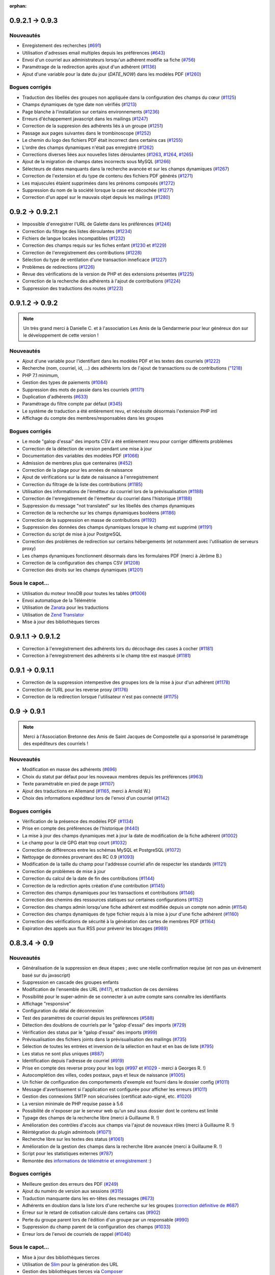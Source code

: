:orphan:

****************
0.9.2.1 -> 0.9.3
****************

.. _ajouts_093:

Nouveautés
==========

* Enregistement des recherches (`#691 <https://bugs.galette.eu/issues/691>`_)
* Utilisation d'adresses email multiples depuis les préférences (`#643 <https://bugs.galette.eu/issues/643>`_)
* Envoi d'un courriel aux administrateurs lorsqu'un adhérent modifie sa fiche (`#756 <https://bugs.galette.eu/issues/756>`_)
* Paramétrage de la redirection après ajout d'un adhérent (`#1136 <https://bugs.galette.eu/issues/1136>`_)
* Ajout d'une variable pour la date du jour (`DATE_NOW`) dans les modèles PDF (`#1260 <https://bugs.galette.eu/issues/1260>`_)

.. _bogues_093:

Bogues corrigés
===============

* Traduction des libellés des groupes non appliquée dans la configuration des champs du cœur (`#1125 <https://bugs.galette.eu/issues/1125>`_)
* Champs dynamiques de type date non vérifiés (`#1213 <https://bugs.galette.eu/issues/1213>`_)
* Page blanche à l'installation sur certains environnements (`#1236 <https://bugs.galette.eu/issues/1236>`_)
* Erreurs d'échappement javascript dans les mailings (`#1247 <https://bugs.galette.eu/issues/1247>`_)
* Correction de la suppresion des adhérents liés à un groupe (`#1251 <https://bugs.galette.eu/issues/1251>`_)
* Passage aux pages suivantes dans le trombinoscope (`#1252 <https://bugs.galette.eu/issues/1252>`_)
* Le chemin du logo des fichiers PDF était incorrect dans certains cas (`#1255 <https://bugs.galette.eu/issues/1255>`_)
* L'ordre des champs dynamiques n'était pas enregistré (`#1262 <https://bugs.galette.eu/issues/1262>`_)
* Corrections diverses liées aux nouvelles listes déroulantes (`#1263 <https://bugs.galette.eu/issues/1263>`_, `#1264 <https://bugs.galette.eu/issues/1264>`_, `#1265 <https://bugs.galette.eu/issues/1265>`_)
* Ajout de la migration de champs dates incorrects sous MySQL (`#1266 <https://bugs.galette.eu/issues/1266>`_)
* Sélecteurs de dates manquants dans la recherche avancée et sur les champs dynamiques (`#1267 <https://bugs.galette.eu/issues/1267>`_)
* Correction de l'extension et du type de contenu des fichiers PDF générés (`#1271 <https://bugs.galette.eu/issues/1271>`_)
* Les majuscules étaient supprimées dans les prénoms composés (`#1272 <https://bugs.galette.eu/issues/1272>`_)
* Suppression du nom de la société lorsque la case est décochée (`#1277 <https://bugs.galette.eu/issues/1277>`_)
* Correction d'un appel sur le mauvais objet depuis les mailings (`#1280 <https://bugs.galette.eu/issues/1280>`_)


****************
0.9.2 -> 0.9.2.1
****************

* Impossible d'enregistrer l'URL de Galette dans les préférences (`#1246 <https://bugs.galette.eu/issues/1246>`_)
* Correction du filtrage des listes déroulantes (`#1234 <https://bugs.galette.eu/issues/1234>`_)
* Fichiers de langue locales incompatibles (`#1232 <https://bugs.galette.eu/issues/1232>`_)
* Correction des champs requis sur les fiches enfant (`#1230 <https://bugs.galette.eu/issues/1230>`_ et `#1229 <https://bugs.galette.eu/issues/1229>`_)
* Correction de l'enregistrement des contributions (`#1228 <https://bugs.galette.eu/issues/1228>`_)
* Sélection du type de ventilation d'une transaction inneficace (`#1227 <https://bugs.galette.eu/issues/1227>`_)
* Problèmes de redirections (`#1226 <https://bugs.galette.eu/issues/1226>`_)
* Revue des vérifications de la version de PHP et des extensions présentes (`#1225 <https://bugs.galette.eu/issues/1225>`_)
* Correction de la recherche des adhérents à l'ajout de contributions (`#1224 <https://bugs.galette.eu/issues/1224>`_)
* Suppression des traductions des routes (`#1223 <https://bugs.galette.eu/issues/1223>`_)

****************
0.9.1.2 -> 0.9.2
****************

.. note::

   Un très grand merci à Danielle C. et à l'association Les Amis de la Gendarmerie pour leur généreux don sur le développement de cette version !


.. _ajouts_092:

Nouveautés
==========

* Ajout d'une variable pour l'identifiant dans les modèles PDF et les textes des courriels (`#1222 <https://bugs.galette.eu/issues/1222>`_)
* Recherche (nom, courriel, id, ...) des adhérents lors de l'ajout de transactions ou de contributions (`"1218 <https://bugs.galette.eu/issues/1218>`_)
* PHP 7.1 minimum,
* Gestion des types de paiements (`#1084 <https://bugs.galette.eu/issues/1084>`_)
* Suppression des mots de passie dans les courriels (`#1171 <https://bugs.galette.eu/issues/1171>`_)
* Duplication d'adhérents (`#633 <https://bugs.galette.eu/issues/633>`_)
* Paramétrage du filtre compte par défaut (`#345 <https://bugs.galette.eu/issues/345>`_)
* Le système de traduction a été entièrement revu, et nécéssite désormais l'extension PHP intl
* Affichage du compte des membres/responsables dans les groupes

.. _bogues_092:

Bogues corrigés
===============

* Le mode "galop d'essai" des imports CSV a été entièrement revu pour corriger différents problèmes
* Correction de la détection de version pendant une mise à jour
* Documentation des variables des modèles PDF (`#1066 <https://bugs.galette.eu/issues/1066>`_)
* Admission de membres plus que centenaires (`#452 <https://bugs.galette.eu/issues/452>`_)
* Correction de la plage pour les années de naissance
* Ajout de vérifications sur la date de naissance à l'enregistrement
* Correction du filtrage de la liste des contributions (`#1185 <https://bugs.galette.eu/issues/1185>`_)
* Utilisation des informations de l'émétteur du courriel lors de la prévisualisation (`#1188 <https://bugs.galette.eu/issues/1188>`_)
* Correction de l'enregistrement de l'émetteur du courriel dans l'historique (`#1188 <https://bugs.galette.eu/issues/1188>`_)
* Suppression du message "not translated" sur les libellés des champs dynamiques
* Correction de la recherche sur les champs dynamiques booléens (`#1186 <https://bugs.galette.eu/issues/1186>`_)
* Correction de la suppression en masse de contributions (`#1192 <https://bugs.galette.eu/issues/1192>`_)
* Suppression des données des champs dynamiques lorsque le champ est supprimé (`#1191 <https://bugs.galette.eu/issues/1191>`_)
* Correction du script de mise à jour PostgreSQL
* Correction des problèmes de redirection sur certains hébergements (et notamment avec l'utilisation de serveurs proxy)
* Les champs dynamiques fonctionnent désormais dans les formulaires PDF (merci à Jérôme B.)
* Correction de la configuration des champs CSV (`#1208 <https://bugs.galette.eu/issues/1208>`_)
* Correction des droits sur les champs dynamiques (`#1201 <https://bugs.galette.eu/issues/1201>`_)

.. _souscapot_092:

Sous le capot...
================

* Utilisation du moteur InnoDB pour toutes les tables (`#1006 <https://bugs.galette.eu/issues/1006>`_)
* Envoi automatique de la Télémétrie
* Utilisation de `Zanata <https://zanata.org>`_ pour les traductions
* Utilisation de `Zend Translator <https://docs.zendframework.com/zend-i18n/>`_
* Mise à jour des bibliothèques tierces

******************
0.9.1.1 -> 0.9.1.2
******************

* Correction à l'enregistrement des adhérents lors du décochage des cases à cocher (`#1181 <https://bugs.galette.eu/issues/1181>`_)
* Correction à l'enregistrement des adhérents si le champ titre est masqué (`#1181 <https://bugs.galette.eu/issues/1181>`_)

****************
0.9.1 -> 0.9.1.1
****************

* Correction de la suppression intempestive des groupes lors de la mise à jour d'un adhérent (`#1178 <https://bugs.galette.eu/issues/1178>`_)
* Correction de l'URL pour les reverse proxy (`#1176 <https://bugs.galette.eu/issues/1176>`_)
* Correction de la redirection lorsque l'utilisateur n'est pas connecté (`#1175 <https://bugs.galette.eu/issues/1175>`_)

************
0.9 -> 0.9.1
************

.. note::

   Merci à l'Association Bretonne des Amis de Saint Jacques de Compostelle qui a sponsorisé le paramétrage des expéditeurs des courriels !

.. _ajouts_091:

Nouveautés
==========

* Modification en masse des adhérents (`#696 <https://bugs.galette.eu/issues/696>`_)
* Choix du statut par défaut pour les nouveaux membres depuis les préférences (`#963 <https://bugs.galette.eu/issues/963>`_)
* Texte paramétrable en pied de page (`#1107 <https://bugs.galette.eu/issues/1107>`_)
* Ajout des traductions en Allemand (`#1165 <https://bugs.galette.eu/issues/1165>`_, merci à Arnold W.)
* Choix des informations expéditeur lors de l'envoi d'un courriel (`#1142 <https://bugs.galette.eu/issues/1142>`_)

.. _bogues_091:

Bogues corrigés
===============

* Vérification de la présence des modèles PDF (`#1134 <https://bugs.galette.eu/issues/1134>`_)
* Prise en compte des préférences de l'historique (`#440 <https://bugs.galette.eu/issues/440>`_)
* La mise à jour des champs dynamiques met à jour la date de modification de la fiche adhérent (`#1002 <https://bugs.galette.eu/issues/1002>`_)
* Le champ pour la clé GPG était trop court (`#1032 <https://bugs.galette.eu/issues/1032>`_)
* Correction de différences entre les schémas MySQL et PostgreSQL (`#1072 <https://bugs.galette.eu/issues/1072>`_)
* Nettoyage de données provenant des RC 0.9 (`#1093 <https://bugs.galette.eu/issues/1093>`_)
* Modification de la taille du champ pour l'addresse courriel afin de respecter les standards (`#1121 <https://bugs.galette.eu/issues/1121>`_)
* Correction de problèmes de mise à jour
* Correction du calcul de la date de fin des contributions (`#1144 <https://bugs.galette.eu/issues/1144>`_)
* Correction de la redirction après création d'une contribution (`#1145 <https://bugs.galette.eu/issues/1145>`_)
* Correction des champs dynamiques pour les transactions et contributions (`#1146 <https://bugs.galette.eu/issues/1146>`_)
* Correction des chemins des ressources statiques sur certaines configurations (`#1152 <https://bugs.galette.eu/issues/1152>`_)
* Correction des champs admin lorsqu'une fiche adhérent est modifiée depuis un compte non admin (`#1154 <https://bugs.galette.eu/issues/1154>`_)
* Correction des champs dynamiques de type fichier requis à la mise à jour d'une fiche adhérent (`#1160 <https://bugs.galette.eu/issues/1160>`_)
* Correction des vérifications de sécurité à la génération des cartes de membres PDF (`#1164 <https://bugs.galette.eu/issues/1164>`_)
* Expiration des appels aux flux RSS pour prévenir les blocages (`#989 <https://bugs.galette.eu/issues/989>`_)


**************
0.8.3.4 -> 0.9
**************

.. _ajouts_090:

Nouveautés
==========

* Généralisation de la suppression en deux étapes ; avec une réelle confirmation requise (et non pas un évènement basé sur du javascript)
* Suppression en cascade des groupes enfants
* Modification de l'ensemble des URL (`#417 <https://bugs.galette.eu/issues/417>`_), et traduction de ces dernières
* Possibilité pour le super-admin de se connecter à un autre compte sans connaître les identifiants
* Affichage "responsive"
* Configuration du délai de déconnexion
* Test des paramètres de courriel depuis les préférences (`#588 <https://bugs.galette.eu/issues/588>`_)
* Détection des doublons de courriels par le "galop d'essai" des imports (`#729 <https://bugs.galette.eu/issues/729>`_)
* Vérification des status par le "galop d'essai" des imports (`#999 <https://bugs.galette.eu/issues/999>`_)
* Prévisualisation des fichiers joints dans la prévisualisation des mailings (`#735 <https://bugs.galette.eu/issues/735>`_)
* Sélection de toutes les entrées et inversion de la sélection en haut et en bas de liste (`#795 <https://bugs.galette.eu/issues/795>`_)
* Les status ne sont plus uniques (`#887 <https://bugs.galette.eu/issues/887>`_)
* Identification depuis l'adresse de courriel (`#919 <https://bugs.galette.eu/issues/919>`_)
* Prise en compte des reverse proxy pour les logs (`#997 <https://bugs.galette.eu/issues/997>`_ et `#1029 <https://bugs.galette.eu/issues/1029>`_ - merci à Georges R. !)
* Autocomplétion des villes, codes postaux, pays et lieux de naissance (`#1005 <https://bugs.galette.eu/issues/1005>`_)
* Un fichier de configuration des comportements d'exemple est fourni dans le dossier config (`#1011 <https://bugs.galette.eu/issues/1011>`_)
* Message d'avertissement si l'application est configurée pour afficher les erreurs (`#1011 <https://bugs.galette.eu/issues/1011>`_)
* Gestion des connexions SMTP non sécurisées (certificat auto-signé, etc. `#1020 <https://bugs.galette.eu/issues/1020>`_)
* La version minimale de PHP requise passe à 5.6
* Possibilité de n'exposer par le serveur web qu'un seul sous dossier dont le contenu est limité
* Typage des champs de la recherche libre (merci à Guillaume R. !)
* Amélioration des contrôles d'accès aux champs via l'ajout de nouveaux rôles (merci à Guillaume R. !)
* Réintégration du plugin admintools (`#1071 <https://bugs.galette.eu/issues/1071>`_)
* Recherche libre sur les textes des status (`#1061 <https://bugs.galette.eu/issues/1061>`_)
* Amélioration de la gestion des champs dans la recherche libre avancée (merci à Guillaume R. !)
* Script pour les statistiques externes (`#787 <https://bugs.galette.eu/issues/787>`_)
* Remontée des `informations de télémétrie et enregistrement <https://telemetry.galette.eu>`_ :)

.. _bogues_090:

Bogues corrigés
===============

* Meilleure gestion des erreurs des PDF (`#249 <https://bugs.galette.eu/issues/249>`_)
* Ajout du numéro de version aux sessions (`#315 <https://bugs.galette.eu/issues/315>`_)
* Traduction manquante dans les en-têtes des messages (`#673 <https://bugs.galette.eu/issues/673>`_)
* Adhérents en doublon dans la liste lors d'une recherche sur les groupes (`correction définitive de #687 <https://bugs.galette.eu/issues/687>`_)
* Erreur sur le retard de cotisation calculé dans certains cas (`#902 <https://bugs.galette.eu/issues/902>`_)
* Perte du groupe parent lors de l'édition d'un groupe par un responsable (`#990 <https://bugs.galette.eu/issues/990>`_)
* Suppression du champ parent de la configuration des champs (`#1033 <https://bugs.galette.eu/issues/1033>`_)
* Erreur lors de l'envoi de courriels de rappel (`#1046 <https://bugs.galette.eu/issues/1046>`_)

.. _souscapot_090:

Sous le capot...
================

* Mise à jour des bibliothèques tierces
* Utilisation de `Slim <https://www.slimframework.com/>`_ pour la génération des URL
* Gestion des bibliothèques tierces via `Composer <https://getcomposer.org/>`_
* Passage des coding standards à PSR2 (avec les commentaires des règles PEAR)

